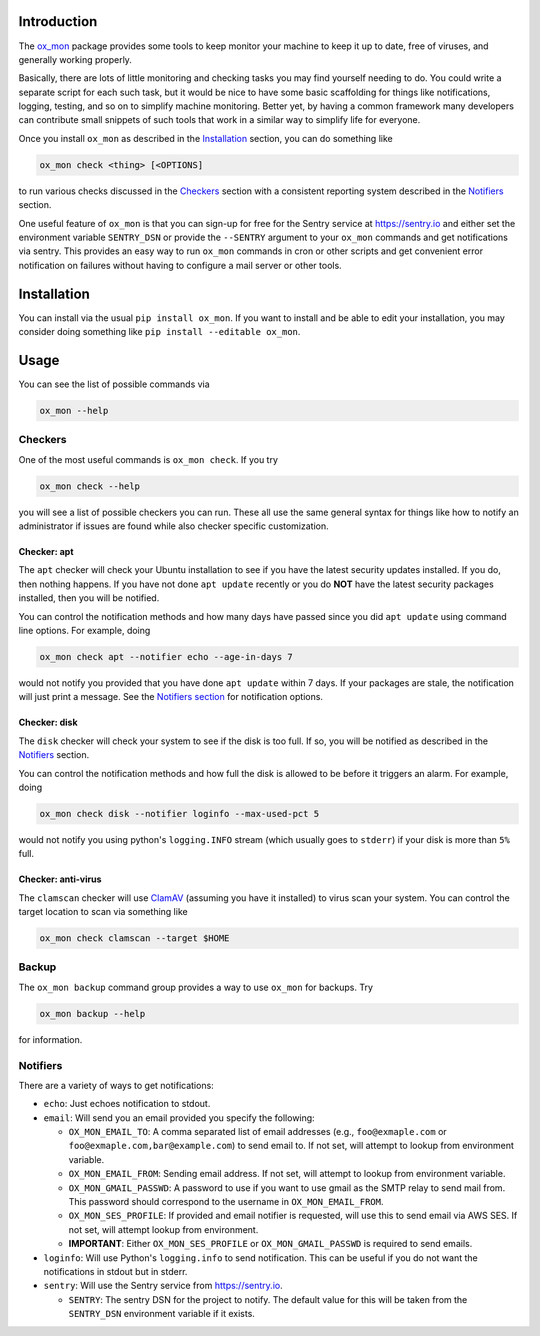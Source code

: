 Introduction
============

The `ox\_mon <https://github.com/emin63/ox_mon>`__ package provides some
tools to keep monitor your machine to keep it up to date, free of
viruses, and generally working properly.

Basically, there are lots of little monitoring and checking tasks you
may find yourself needing to do. You could write a separate script for
each such task, but it would be nice to have some basic scaffolding for
things like notifications, logging, testing, and so on to simplify
machine monitoring. Better yet, by having a common framework many
developers can contribute small snippets of such tools that work in a
similar way to simplify life for everyone.

Once you install ``ox_mon`` as described in the
`Installation <id:sec-installation>`__ section, you can do something
like

.. code:: bash

    ox_mon check <thing> [<OPTIONS]

to run various checks discussed in the `Checkers <id:sec-checkers>`__
section with a consistent reporting system described in the
`Notifiers <id:sec-notifiers>`__ section.

One useful feature of ``ox_mon`` is that you can sign-up for free for
the Sentry service at `https://sentry.io <https://sentry.io>`__ and
either set the environment variable ``SENTRY_DSN`` or provide the
``--SENTRY`` argument to your ``ox_mon`` commands and get notifications
via sentry. This provides an easy way to run ``ox_mon`` commands in cron
or other scripts and get convenient error notification on failures
without having to configure a mail server or other tools.

Installation
============

You can install via the usual ``pip install ox_mon``. If you want to
install and be able to edit your installation, you may consider doing
something like ``pip install --editable ox_mon``.

Usage
=====

You can see the list of possible commands via

.. code:: bash

    ox_mon --help

Checkers
--------

One of the most useful commands is ``ox_mon check``. If you try

.. code:: bash

    ox_mon check --help

you will see a list of possible checkers you can run. These all use the
same general syntax for things like how to notify an administrator if
issues are found while also checker specific customization.

Checker: apt
~~~~~~~~~~~~

The ``apt`` checker will check your Ubuntu installation to see if you
have the latest security updates installed. If you do, then nothing
happens. If you have not done ``apt update`` recently or you do **NOT**
have the latest security packages installed, then you will be notified.

You can control the notification methods and how many days have passed
since you did ``apt update`` using command line options. For example,
doing

.. code:: bash

    ox_mon check apt --notifier echo --age-in-days 7

would not notify you provided that you have done ``apt update`` within 7
days. If your packages are stale, the notification will just print a
message. See the `Notifiers section <id:sec-notifiers>`__ for
notification options.

Checker: disk
~~~~~~~~~~~~~

The ``disk`` checker will check your system to see if the disk is too
full. If so, you will be notified as described in the
`Notifiers <id:sec-notifiers>`__ section.

You can control the notification methods and how full the disk is
allowed to be before it triggers an alarm. For example, doing

.. code:: bash

    ox_mon check disk --notifier loginfo --max-used-pct 5

would not notify you using python's ``logging.INFO`` stream (which
usually goes to ``stderr``) if your disk is more than ``5%`` full.

Checker: anti-virus
~~~~~~~~~~~~~~~~~~~

The ``clamscan`` checker will use `ClamAV <https://www.clamav.net/>`__
(assuming you have it installed) to virus scan your system. You can
control the target location to scan via something like

.. code:: bash

    ox_mon check clamscan --target $HOME

Backup
------

The ``ox_mon backup`` command group provides a way to use ``ox_mon`` for
backups. Try

.. code:: bash

    ox_mon backup --help

for information.

Notifiers
---------

There are a variety of ways to get notifications:

-  ``echo``: Just echoes notification to stdout.
-  ``email``: Will send you an email provided you specify the following:

   -  ``OX_MON_EMAIL_TO``: A comma separated list of email addresses
      (e.g., ``foo@exmaple.com`` or ``foo@exmaple.com,bar@example.com``)
      to send email to. If not set, will attempt to lookup from
      environment variable.
   -  ``OX_MON_EMAIL_FROM``: Sending email address. If not set, will
      attempt to lookup from environment variable.
   -  ``OX_MON_GMAIL_PASSWD``: A password to use if you want to use
      gmail as the SMTP relay to send mail from. This password should
      correspond to the username in ``OX_MON_EMAIL_FROM``.
   -  ``OX_MON_SES_PROFILE``: If provided and email notifier is
      requested, will use this to send email via AWS SES. If not set,
      will attempt lookup from environment.
   -  **IMPORTANT**: Either ``OX_MON_SES_PROFILE`` or
      ``OX_MON_GMAIL_PASSWD`` is required to send emails.

-  ``loginfo``: Will use Python's ``logging.info`` to send notification.
   This can be useful if you do not want the notifications in stdout but
   in stderr.
-  ``sentry``: Will use the Sentry service from
   `https://sentry.io <https://sentry.io>`__.

   -  ``SENTRY``: The sentry DSN for the project to notify. The default
      value for this will be taken from the ``SENTRY_DSN`` environment
      variable if it exists.

